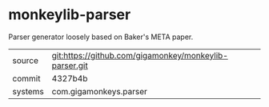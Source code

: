 * monkeylib-parser

Parser generator loosely based on Baker's META paper.

|---------+--------------------------------------------------------|
| source  | git:https://github.com/gigamonkey/monkeylib-parser.git |
| commit  | 4327b4b                                                |
| systems | com.gigamonkeys.parser                                 |
|---------+--------------------------------------------------------|
